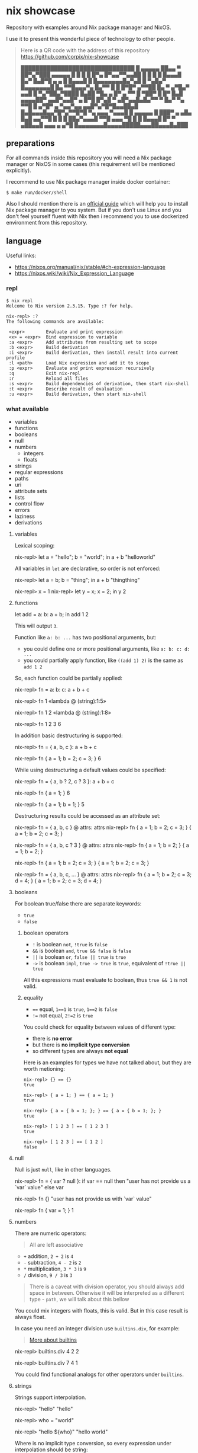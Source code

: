 * nix showcase

  Repository with examples around Nix package manager and NixOS.

  I use it to present this wonderful piece of technology to other people.

  #+begin_quote
  Here is a QR code with the address of this repository
  https://github.com/corpix/nix-showcase

  ███████████████████████████████
  █ ▄▄▄▄▄ ██▄▄ ▀ ██▀▄▀███ ▄▄▄▄▄ █
  █ █   █ █▀▄  █▀▄▄▀▀▄▄██ █   █ █
  █ █▄▄▄█ █▄▀ █▄█▀█ ▄ ▄ █ █▄▄▄█ █
  █▄▄▄▄▄▄▄█▄▀▄█ █ ▀▄█▄▀ █▄▄▄▄▄▄▄█
  █▄ ▀▀█▄▄▄▀▄ █▄▀▀ █ █ █▀█▀ ▄▀▀██
  █▄ ▀   ▄▀█▄▀ ▄▄█  █ ▀▄▀██▄▀████
  █▄██ ▀█▄  ▄ █▀ ▄ ▀▀   █  ▀██▀ █
  █▀ █▄█ ▄▄▄▄██▀   ▄▄█▀▄▄█▀ ▄ █▀█
  █▀▄█ ▀ ▄█▀▄▄█▄█▄▀▀ ▀ █▄▀ ▀▄ ▀▀█
  █ ▄▀█▀ ▄ ▀▄▄▀▄▄ ▄▄█▀▄▀█▀█▄▄██▄█
  █▄█▄▄▄█▄▄▀█▀▄▀▀█▀█ ▀▄ ▄▄▄ ▀▄▄▄█
  █ ▄▄▄▄▄ █ ███▀ ▄ ▄█▄  █▄█ ▄▄▀▀█
  █ █   █ ██▄▀▄▄▄█ ▀▀█   ▄▄▄ ▀█ █
  █ █▄▄▄█ █▀ ▀ ▄██▄▄█ ▄▄▄  ▄  ▄▀█
  █▄▄▄▄▄▄▄█▄▄▄▄█████▄▄▄██▄▄▄█▄███
  #+end_quote

** preparations

   For all commands inside this repository you will need a Nix package manager or
   NixOS in some cases (this requirement will be mentioned explicitly).

   I recommend to use Nix package manager inside docker container:

   #+begin_example
   $ make run/docker/shell
   #+end_example

   Also I should mention there is an [[https://nixos.org/guides/install-nix.html][official guide]] which will help you to install Nix package manager to you system.
   But if you don't use Linux and you don't feel yourself fluent with Nix then i recommend you to use dockerized environment
   from this repository.

** language

   Useful links:

   - https://nixos.org/manual/nix/stable/#ch-expression-language
   - https://nixos.wiki/wiki/Nix_Expression_Language

*** repl

    #+begin_example
    $ nix repl
    Welcome to Nix version 2.3.15. Type :? for help.

    nix-repl> :?
    The following commands are available:

     <expr>        Evaluate and print expression
     <x> = <expr>  Bind expression to variable
     :a <expr>     Add attributes from resulting set to scope
     :b <expr>     Build derivation
     :i <expr>     Build derivation, then install result into current profile
     :l <path>     Load Nix expression and add it to scope
     :p <expr>     Evaluate and print expression recursively
     :q            Exit nix-repl
     :r            Reload all files
     :s <expr>     Build dependencies of derivation, then start nix-shell
     :t <expr>     Describe result of evaluation
     :u <expr>     Build derivation, then start nix-shell
    #+end_example

*** what available

    - variables
    - functions
    - booleans
    - null
    - numbers
      - integers
      - floats
    - strings
    - regular expressions
    - paths
    - uri
    - attribute sets
    - lists
    - control flow
    - errors
    - laziness
    - derivations

**** variables

     Lexical scoping:

     #+begin_example nix
     nix-repl> let a = "hello"; b = "world"; in a + b
     "helloworld"
     #+end_example

     All variables in =let= are declarative, so order is not enforced:

     #+begin_example nix
     nix-repl> let a = b; b = "thing"; in a + b
     "thingthing"

     nix-repl> x = 1
     nix-repl> let y = x; x = 2; in y
     2
     #+end_example

**** functions

     #+begin_example nix
     let
       add = a: b: a + b;
     in add 1 2
     #+end_example

     This will output =3=.

     Function like =a: b: ...= has two positional arguments, but:

     - you could define one or more positional arguments, like =a: b: c: d: ...=
     - you could partially apply function, like =((add 1) 2)= is the same as =add 1 2=

     So, each function could be partially applied:

     #+begin_example nix
     nix-repl> fn = a: b: c: a + b + c

     nix-repl> fn 1
     «lambda @ (string):1:5»

     nix-repl> fn 1 2
     «lambda @ (string):1:8»

     nix-repl> fn 1 2 3
     6
     #+end_example

     In addition basic destructuring is supported:

     #+begin_example nix
     nix-repl> fn = { a, b, c }: a + b + c

     nix-repl> fn { a = 1; b = 2; c = 3; }
     6
     #+end_example

     While using destructuring a default values could be specified:

     #+begin_example nix
     nix-repl> fn = { a, b ? 2, c ? 3 }: a + b + c

     nix-repl> fn { a = 1; }
     6

     nix-repl> fn { a = 1; b = 1; }
     5
     #+end_example

     Destructuring results could be accessed as an attribute set:

     #+begin_example nix
     nix-repl> fn = { a, b, c } @ attrs: attrs
     nix-repl> fn { a = 1; b = 2; c = 3; }
     { a = 1; b = 2; c = 3; }

     nix-repl> fn = { a, b, c ? 3 } @ attrs: attrs
     nix-repl> fn { a = 1; b = 2; }
     { a = 1; b = 2; }

     nix-repl> fn { a = 1; b = 2; c = 3; }
     { a = 1; b = 2; c = 3; }

     nix-repl> fn = { a, b, c, ... } @ attrs: attrs
     nix-repl> fn { a = 1; b = 2; c = 3; d = 4; }
     { a = 1; b = 2; c = 3; d = 4; }
     #+end_example

**** booleans

     For boolean true/false there are separate keywords:

     - =true=
     - =false=

***** boolean operators

     - =!= is boolean =not=, =!true= is =false=
     - =&&= is boolean =and=, =true && false= is =false=
     - =||= is boolean =or=, =false || true= is =true=
     - =->= is boolean =impl=, =true -> true= is =true=, equivalent of =!true || true=

     All this expressions must evaluate to boolean, thus =true && 1= is not valid.

***** equality

      - ==== equal, =1==1= is =true=, =1==2= is =false=
      - =!== not equal, =2!=2= is =true=

      You could check for equality between values of different type:

      - there is *no error*
      - but there is *no implicit type conversion*
      - so different types are always *not equal*

      Here is an examples for types we have not talked about, but they are worth metioning:

      #+begin_example
      nix-repl> {} == {}
      true

      nix-repl> { a = 1; } == { a = 1; }
      true

      nix-repl> { a = { b = 1; }; } == { a = { b = 1; }; }
      true

      nix-repl> [ 1 2 3 ] == [ 1 2 3 ]
      true

      nix-repl> [ 1 2 3 ] == [ 1 2 ]
      false
      #+end_example

**** null

     Null is just =null=, like in other languages.

     #+begin_example nix
     nix-repl> fn = { var ? null }: if var == null then "user has not provide us a `var` value" else var

     nix-repl> fn {}
     "user has not provide us with `var` value"

     nix-repl> fn { var = 1; }
     1
     #+end_example

**** numbers

     There are numeric operators:

     #+begin_quote
     All are left associative
     #+end_quote

     - =+= addition, =2 + 2= is =4=
     - =-= subtraction, =4 - 2= is =2=
     - =*= multiplication, =3 * 3= is =9=
     - =/= division, =9 / 3= is =3=

     #+begin_quote
     There is a caveat with division operator, you should always add space in between.
     Otherwise it will be interpreted as a different type - =path=, we will talk about this bellow
     #+end_quote

     You could mix integers with floats, this is valid. But in this case result is always float.

     In case you need an integer division use =builtins.div=, for example:

     #+begin_quote
     [[https://nixos.org/manual/nix/stable/#ssec-builtins][More about builtins]]
     #+end_quote

     #+begin_example nix
     nix-repl> builtins.div 4 2
     2

     nix-repl> builtins.div 7 4
     1
     #+end_example

     You could find functional analogs for other operators under =builtins=.

**** strings

     Strings support interpolation.

     #+begin_example nix
     nix-repl> "hello"
     "hello"

     nix-repl> who = "world"

     nix-repl> "hello ${who}"
     "hello world"
     #+end_example

     Where is no implicit type conversion, so every expression under interpolation should be string:

     #+begin_example nix
     nix-repl> who = 1

     nix-repl> "hello ${who}"
     error: cannot coerce an integer to a string, at (string):1:2

     nix-repl> "hello ${builtins.toString who}"
     "hello 1"
     #+end_example

     Strings could be multiline:

     #+begin_example nix
     ''
     hello
     world
     ''
     #+end_example

**** regular expressions

     There is no separate type for regular expressions, they are represented with usual strings and applied with =builtins.match=:

     #+begin_quote
     =match= is using [[http://pubs.opengroup.org/onlinepubs/9699919799/basedefs/V1_chap09.html#tag_09_04][extended POSIX regular expressions]]
     #+end_quote

     #+begin_example nix
     nix-repl> builtins.match "http" "http://ya.ru/hello"
     null

     nix-repl> builtins.match ".+" "http://ya.ru/hello"
     [ ]

     nix-repl> builtins.match "(.+)" "http://ya.ru/hello"
     [ "http://ya.ru/hello" ]

     nix-repl> builtins.match "http://([^/]+).*" "http://ya.ru/hello"
     [ "ya.ru" ]
     #+end_example

**** paths

     Path is a filesystem object representing files and directories which is a separate type:

     #+begin_example nix
     nix-repl> builtins.isPath /foo
     true

     nix-repl> builtins.isPath "/foo"
     false

     nix-repl> builtins.typeOf /foo
     "path"

     nix-repl> /foo + /bar
     /foo/bar

     nix-repl> /foo + /bar + "/baz"
     /foo/bar/baz
     #+end_example

     #+begin_example nix
     nix-repl> builtins.readDir ./.
     {
       ".cache"               =  "directory";
       ".config"              =  "directory";
       ".fish.conf"           =  "regular";
       ".git"                 =  "directory";
       ".gitignore"           =  "regular";
       ".local"               =  "directory";
       ".personal.fish.conf"  =  "regular";
       ".personal.tmux.conf"  =  "regular";
       ".tmux"                =  "unknown";
       ".tmux.conf"           =  "regular";
       Makefile               =  "regular";
       "README.org"           =  "regular";
       container              =  "directory";
       dotfiles               =  "directory";
       "nix-cage.json"        =  "regular";
       "nixpkgs.nix"          =  "regular";
       "shell.nix"            =  "regular";
       "tools.nix"            =  "regular";
     }

     nix-repl> builtins.readDir "./."
     error: string './.' doesn't represent an absolute path, at (string):1:1
     #+end_example

**** uri

     URI's are also supported which are syntactic sugar, but not a separate type:

     #+begin_example nix
     nix-repl> http://example.org/foo.tar.bz2
     "http://example.org/foo.tar.bz2"

     nix-repl> http://example.org/foo.tar.bz2?foo=bar
     "http://example.org/foo.tar.bz2?foo=bar"

     nix-repl> builtins.typeOf http://example.org/foo.tar.bz2
     "string"
     #+end_example

**** attribute sets

     This is crucial data type of the whole language.

     Attribute sets are like hash-maps, but a bit more advanced.

     #+begin_example nix
     nix-repl> {}
     { }

     nix-repl> { a = 1; }
     { a = 1; }
     #+end_example

     Attribute sets have a shortcut to define nested keys:

     #+begin_quote
     =:p= is a repl helper which prints value expanding expression recursively
     #+end_quote

     #+begin_example nix
     nix-repl> { a.b.c = 1; }
     { a = { ... }; }

     nix-repl> :p { a.b.c = 1; }
     { a = { b = { c = 1; }; }; }
     #+end_example

     Attribute sets could be recursive, to define a recursive attribute set prepend it with =rec= keyword:

     #+begin_example nix
     nix-repl> rec { a = 1; b = a; }
     { a = 1; b = 1; }
     #+end_example

     Given this we could say that =let= is just an attribute set underneath.

     Attribute sets could =inherit= keys of each other:

     #+begin_example nix
     nix-repl> baseSet = { a = 1; b = 2; }

     nix-repl> { inherit (baseSet) a b; c = 3; }
     { a = 1; b = 2; c = 3; }
     #+end_example

     We could also use =inherit= inside =let= (because it is just an attribute set).

     To access individual keys of the attribute set dot notation is used (=.= is an operator called =select=):

     #+begin_example nix
     nix-repl> a = { foo = 1; bar = 2; }
     nix-repl> a.foo
     1
     nix-repl> a.bar
     2

     nix-repl> x = { a.b = 1; }
     nix-repl> x . a . b
     1
     #+end_example

     Attribute set keys could be defined from variable or with a string:

     #+begin_example nix
     nix-repl> key = "keyName"
     nix-repl> :p { foo.${key} = 1; }
     { foo = { keyName = 1; }; }

     nix-repl> :p { foo."${key}Interpolated" = 1; }
     { foo = { keyNameInterpolated = 1; }; }
     #+end_example

     You could merge attribute sets with =//= operator, thus deep-merge is not providen by builtins (=nixpkgs= library has =lib.recursiveUpdate=):

     #+begin_example nix
     nix-repl> { a = 1; } // { a = 2; b = 3; }
     { a = 2; b = 3; }

     nix-repl> { a = 1; } // { a = 2; b = 3; } // { c = 4; }
     { a = 2; b = 3; c = 4; }

     nix-repl> :p { a = { b = 1; }; } // { a = { b = 2; }; }
     { a = { b = 2; }; }
     #+end_example

     Also you could get values & names of the attribute sets (order is guaranteed):

     #+begin_example nix
     nix-repl> builtins.attrValues { a = 1; b = 2; }
     [ 1 2 ]

     nix-repl> builtins.attrNames { a = 1; b = 2; }
     [ "a" "b" ]
     #+end_example

     Attribute sets could be used in combination with =with= operator to define lexical scopes from attribute sets:

     #+begin_example nix
     nix-repl> with { a = 1; b = 2; }; a + b
     3
     #+end_example

**** lists

     Basic lists:

     #+begin_example nix
     nix-repl> [1 2 3]
     [ 1 2 3 ]

     nix-repl> [1 2 (3 + 1)]
     [ 1 2 4 ]
     #+end_example

     List concatenation:

     #+begin_example nix
     nix-repl> [1 2] ++ [3 4]
     [ 1 2 3 4 ]
     #+end_example

     List elements:

     #+begin_example nix
     nix-repl> builtins.head [1 2 3]
     1

     nix-repl> builtins.tail [1 2 3]
     [ 2 3 ]

     nix-repl> builtins.elem 1 [0 1 2]
     true

     nix-repl> builtins.elem 1 [0 2]
     false

     nix-repl> builtins.elemAt [0 1] 1
     1
     #+end_example

**** loops

     #+begin_example nix
     nix-repl> map (item: item + 1) [1 2 3]
     [ 2 3 4 ]
     #+end_example

     Defining =fold= (=reduce=) via recursion (this function is available in =nixpkgs=):

     #+begin_example nix
     nix-repl> fold = op: nul: list:
                        with builtins; let
			  len = length list;
			  loop = n: if n == len
			            then nul
				    else op (elemAt list n) (loop (n + 1));
			in loop 0

     nix-repl> fold (value: acc: value ++ acc) [] [[1 2][3 4]]
     [ 1 2 3 4 ]
     #+end_example

     For attribute sets there is =builtins.mapAttrs=:

     #+begin_example nix
     nix-repl> :p builtins.mapAttrs (name: value: [name value]) { a = 1; b = 2; }
     { a = [ "a" 1 ]; b = [ "b" 2 ]; }
     #+end_example

**** control flow

     We have seen =if=:

     #+begin_example nix
     nix-repl> if 1 == 1 then "equal" else "not equal"
     "equal"
     #+end_example

     And thats all you have to control the execution :)

**** errors

     Throwing an error breaks the execution:

     #+begin_example nix
     nix-repl> throw "oops"
     error: oops
     #+end_example

     There is a syntactic sugar which allows to check prerequisites in expressions, just prepend expression with =assert expr;=:

     #+begin_example
     nix-repl> assert true; "everything is ok"
     "everything is ok"

     nix-repl> assert false; "everything is ok"
     error: assertion false failed at (string):1:1
     #+end_example

**** tracing

     Simple tracing expression is available:

     #+begin_example nix
     nix-repl> builtins.trace "value" "expression"
     trace: value
     "expression"

     nix-repl> map (value: builtins.trace value value) [1 2 3 4]
     trace: 1
     trace: 2
     trace: 3
     trace: 4
     [ 1 2 3 4 ]
     #+end_example

**** laziness

     Every expression is lazy:

     #+begin_example nix
     nix-repl> x = builtins.trace "i am lazy" "result"

     nix-repl> x
     trace: i am lazy
     "result"
     #+end_example

**** derivations

     Derivations is a fancy name for term «package».

     #+begin_quote
     Well... not quite, but it could be comfortable to think about derivation as a package
     #+end_quote

     We will discuss a low-level derivations which usualy not used directly (=nixpkgs= provides high-level tools to build packages).

     Here is an example:

     #+begin_quote
     We will use some packages from =nixpkgs= here to keep things simple.
     You should restart =nix repl= with =<nixpkgs>= argument, exit the repl and type: =nix repl '<nixpkgs>'=
     #+end_quote

     #+begin_example nix
     nix-repl> :b derivation {
                    name = "foo";
		    system = "x86_64-linux";
		    builder = pkgs.writeScript "builder.sh" ''
		      #!${pkgs.bash}/bin/bash -e
		      ${coreutils}/bin/mkdir $out
		      ${coreutils}/bin/touch $out/hello
		    '';
		  }
     [2 built, 0.0 MiB DL]

     this derivation produced the following outputs:
       out -> /nix/store/ah2zr4q1s8kvzd134qvkk074nmghj307-foo
     #+end_example

     This provides one output named =out=, outputs are atomic parts of the package.

     Let's inspect the filesystem:

     #+begin_example
     $ ls -la /nix/store/ah2zr4q1s8kvzd134qvkk074nmghj307-foo
     .r--r--r-- 0 nobody  1 Jan  1970 hello
     #+end_example

** search for packages

   Run REPL with =make run/nix/repl=, you will see:

   #+begin_example
   Welcome to Nix version 2.3.15. Type :? for help.

   Loading '<nixpkgs>'...
   Added 14696 variables.

   nix-repl>
   #+end_example

   Packages are available inside =pkgs= namespace, write:

   #+begin_example
   nix-repl> pkgs.hello
   #+end_example

   Then press =TAB=, you will see:

   #+begin_example
   pkgs.hello          pkgs.hello-unfree   pkgs.hello-wayland
   #+end_example

   To see package description:

   #+begin_example
   nix-repl> pkgs.hello.meta.description
   "A program that produces a familiar, friendly greeting"
   #+end_example

** build container

   Nix package manager is able to build containers which conforms OCI format.

   We have an example docker container with:

   - bash
   - curl
   - CA certificates
   - coreutils + some additional tools

   To build this container:

   - change your working directory to =./container= with =cd ./container=
   - build a container with =make nix/build/container=

   This will output =./build/container.tar.gz= symbolic link. This symbolic will point to the object inside =/nix/store/=.

   To import this =.tar.gz= into docker you will need to copy this file from nix store somewhere where it will be accessible to docker:

   #+begin_example
   $ cp -L ./build/container.tar.gz ./container.tar.gz
   #+end_example

   Then open separate terminal tab and navigate to =./container= directory, after that:

   #+begin_example
   $ docker load -i container.tar.gz
   #+end_example

   Run container with:

   #+begin_example
   $ docker run -it gitlab.example.com:5050/nix/showcase/showcase:latest
   #+end_example
